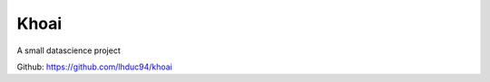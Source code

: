 Khoai
================================================

A small datascience project

Github: https://github.com/lhduc94/khoai